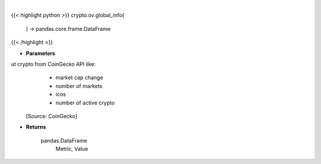 .. role:: python(code)
    :language: python
    :class: highlight

|

.. raw:: html

    <h3>
    > Get global statistics about crypto from CoinGecko API like:
        - market cap change
        - number of markets
        - icos
        - number of active crypto

    [Source: CoinGecko]

    Returns
    -------
    pandas.DataFrame
        Metric, Value
    </h3>

{{< highlight python >}}
crypto.ov.global_info(
    ) -> pandas.core.frame.DataFrame
{{< /highlight >}}

* **Parameters**

ut crypto from CoinGecko API like:
        - market cap change
        - number of markets
        - icos
        - number of active crypto

    [Source: CoinGecko]

    
* **Returns**

    pandas.DataFrame
        Metric, Value
    